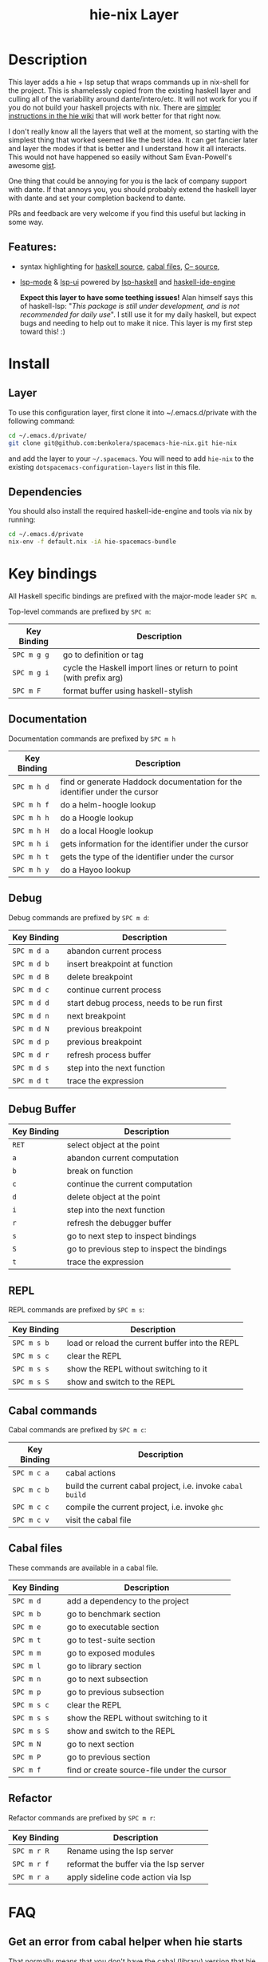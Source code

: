#+TITLE: hie-nix Layer

* Table of Contents                                       :TOC_4_gh:noexport:
- [[#description][Description]]
  - [[#features][Features:]]
- [[#install][Install]]
  - [[#layer][Layer]]
  - [[#dependencies][Dependencies]]
- [[#key-bindings][Key bindings]]
  - [[#documentation][Documentation]]
  - [[#debug][Debug]]
  - [[#debug-buffer][Debug Buffer]]
  - [[#repl][REPL]]
  - [[#cabal-commands][Cabal commands]]
  - [[#cabal-files][Cabal files]]
  - [[#refactor][Refactor]]
- [[#faq][FAQ]]
  - [[#get-an-error-from-cabal-helper-when-hie-starts][Get an error from cabal helper when hie starts]]
- [[#known-issues][Known Issues]]
  - [[#hoogle-support][Hoogle Support]]

* Description
This layer adds a hie + lsp setup that wraps commands up in nix-shell for the
project. This is shamelessly copied from the existing haskell layer and culling
all of the variability around dante/intero/etc. It will not work for you if you do
not build your haskell projects with nix. There are
 [[https://github.com/haskell/haskell-ide-engine#using-hie-with-spacemacs][simpler instructions in the hie wiki]] that will work better for that right now.

I don't really know all the layers that well at the moment, so starting with the
simplest thing that worked seemed like the best idea. It can get fancier later
and layer the modes if that is better and I understand how it all interacts.
This would not have happened so easily without Sam Evan-Powell's awesome [[https://gist.github.com/sevanspowell/23b0135dae2834e59904a502b8a0eb5d][gist]].

One thing that could be annoying for you is the lack of company support with
dante. If that annoys you, you should probably extend the haskell layer with
dante and set your completion backend to dante.

PRs and feedback are very welcome if you find this useful but lacking in some
way.

** Features:
- syntax highlighting for [[https://github.com/haskell/haskell-mode][haskell source]], [[https://github.com/haskell/haskell-mode][cabal files]], [[https://github.com/bgamari/cmm-mode][C-- source]],
- [[https://github.com/emacs-lsp/lsp-mode][lsp-mode]] & [[https://github.com/emacs-lsp/lsp-ui][lsp-ui]] powered by [[https://github.com/emacs-lsp/lsp-haskell][lsp-haskell]] and [[https://github.com/haskell/haskell-ide-engine][haskell-ide-engine]]

 *Expect this layer to have some teething issues!* Alan himself says this of
  haskell-lsp: "/This package is still under development, and is not recommended
  for daily use/". I still use it for my daily haskell, but expect bugs and
  needing to help out to make it nice. This layer is my first step toward this! :)

* Install
** Layer
To use this configuration layer, first clone it into ~/.emacs.d/private with the
following command:

#+BEGIN_SRC bash
  cd ~/.emacs.d/private/
  git clone git@github.com:benkolera/spacemacs-hie-nix.git hie-nix
#+END_SRC

and add the layer to your =~/.spacemacs=. You will need to
add =hie-nix= to the existing =dotspacemacs-configuration-layers= list in this
file.

** Dependencies
You should also install the required haskell-ide-engine and tools via nix by running:

#+BEGIN_SRC bash
  cd ~/.emacs.d/private
  nix-env -f default.nix -iA hie-spacemacs-bundle
#+END_SRC

* Key bindings
All Haskell specific bindings are prefixed with the major-mode leader ~SPC m~.

Top-level commands are prefixed by ~SPC m~:

| Key Binding | Description                                                         |
|-------------+---------------------------------------------------------------------|
| ~SPC m g g~ | go to definition or tag                                             |
| ~SPC m g i~ | cycle the Haskell import lines or return to point (with prefix arg) |
| ~SPC m F~   | format buffer using haskell-stylish                                 |

** Documentation
Documentation commands are prefixed by ~SPC m h~

| Key Binding | Description                                                                |
|-------------+----------------------------------------------------------------------------|
| ~SPC m h d~ | find or generate Haddock documentation for the identifier under the cursor |
| ~SPC m h f~ | do a helm-hoogle lookup                                                    |
| ~SPC m h h~ | do a Hoogle lookup                                                         |
| ~SPC m h H~ | do a local Hoogle lookup                                                   |
| ~SPC m h i~ | gets information for the identifier under the cursor                       |
| ~SPC m h t~ | gets the type of the identifier under the cursor                           |
| ~SPC m h y~ | do a Hayoo lookup                                                          |

** Debug
Debug commands are prefixed by ~SPC m d~:

| Key Binding | Description                                |
|-------------+--------------------------------------------|
| ~SPC m d a~ | abandon current process                    |
| ~SPC m d b~ | insert breakpoint at function              |
| ~SPC m d B~ | delete breakpoint                          |
| ~SPC m d c~ | continue current process                   |
| ~SPC m d d~ | start debug process, needs to be run first |
| ~SPC m d n~ | next breakpoint                            |
| ~SPC m d N~ | previous breakpoint                        |
| ~SPC m d p~ | previous breakpoint                        |
| ~SPC m d r~ | refresh process buffer                     |
| ~SPC m d s~ | step into the next function                |
| ~SPC m d t~ | trace the expression                       |

** Debug Buffer

| Key Binding | Description                                 |
|-------------+---------------------------------------------|
| ~RET~       | select object at the point                  |
| ~a~         | abandon current computation                 |
| ~b~         | break on function                           |
| ~c~         | continue the current computation            |
| ~d~         | delete object at the point                  |
| ~i~         | step into the next function                 |
| ~r~         | refresh the debugger buffer                 |
| ~s~         | go to next step to inspect bindings         |
| ~S~         | go to previous step to inspect the bindings |
| ~t~         | trace the expression                        |

** REPL
REPL commands are prefixed by ~SPC m s~:

| Key Binding | Description                                     |
|-------------+-------------------------------------------------|
| ~SPC m s b~ | load or reload the current buffer into the REPL |
| ~SPC m s c~ | clear the REPL                                  |
| ~SPC m s s~ | show the REPL without switching to it           |
| ~SPC m s S~ | show and switch to the REPL                     |

** Cabal commands
Cabal commands are prefixed by ~SPC m c~:

| Key Binding | Description                                                |
|-------------+------------------------------------------------------------|
| ~SPC m c a~ | cabal actions                                              |
| ~SPC m c b~ | build the current cabal project, i.e. invoke =cabal build= |
| ~SPC m c c~ | compile the current project, i.e. invoke =ghc=             |
| ~SPC m c v~ | visit the cabal file                                       |

** Cabal files
These commands are available in a cabal file.

| Key Binding | Description                                 |
|-------------+---------------------------------------------|
| ~SPC m d~   | add a dependency to the project             |
| ~SPC m b~   | go to benchmark section                     |
| ~SPC m e~   | go to executable section                    |
| ~SPC m t~   | go to test-suite section                    |
| ~SPC m m~   | go to exposed modules                       |
| ~SPC m l~   | go to library section                       |
| ~SPC m n~   | go to next subsection                       |
| ~SPC m p~   | go to previous subsection                   |
| ~SPC m s c~ | clear the REPL                              |
| ~SPC m s s~ | show the REPL without switching to it       |
| ~SPC m s S~ | show and switch to the REPL                 |
| ~SPC m N~   | go to next section                          |
| ~SPC m P~   | go to previous section                      |
| ~SPC m f~   | find or create source-file under the cursor |

** Refactor
Refactor commands are prefixed by ~SPC m r~:

| Key Binding | Description                            |
|-------------+----------------------------------------|
| ~SPC m r R~ | Rename using the lsp server            |
| ~SPC m r f~ | reformat the buffer via the lsp server |
| ~SPC m r a~ | apply sideline code action via lsp     |

* FAQ
** Get an error from cabal helper when hie starts
   That normally means that you don't have the cabal (library) version that
   hie needs to read in the project data. Add it by overriding your tool deps
   in your shell.nix using pkgs.haskell.lib.addBuildTool to an appropriate
   haskellPackages.Cabal_2_4_0_1 like value. The version that you need will be
   in the cabal helper error output, which should be in the hie-stderr emacs
   buffer.

* Known Issues
** Hoogle Support
   Even if you have a nix ghc environment that creates a hoogle database, hie
   cannot find this database, presumably because it is accessing hoogle via the
   haskell API rather than the wrapped hoogle binary that is in the environment
   (which has a DB location hardcoded into it).
